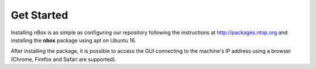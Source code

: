 Get Started
===========

Installing nBox is as simple as configuring our repository following the instructions
at http://packages.ntop.org and installing the **nbox** package using apt on Ubuntu 16.

After installing the package, it is possible to access the GUI connecting to the 
machine's IP address using a browser (Chrome, Firefox and Safari are supported).

